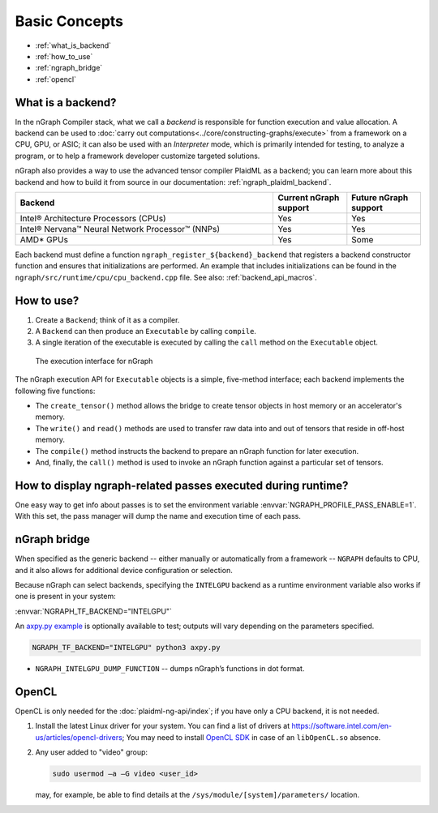 .. backends/overview.rst

Basic Concepts
##############

* :ref:`what_is_backend`
* :ref:`how_to_use`
* :ref:`ngraph_bridge`
* :ref:`opencl`

.. _what_is_backend:

What is a backend?
------------------

In the nGraph Compiler stack, what we call a *backend* is responsible for 
function execution and value allocation. A backend can be used to 
:doc:`carry out computations<../core/constructing-graphs/execute>` 
from a framework on a CPU, GPU, or ASIC; it can also be used with an 
*Interpreter* mode, which is primarily intended for testing, to analyze a 
program, or to help a framework developer customize targeted solutions. 

nGraph also provides a way to use the advanced tensor compiler PlaidML 
as a backend; you can learn more about this backend and how to build it 
from source in our documentation: :ref:`ngraph_plaidml_backend`.

.. csv-table::
   :header: "Backend", "Current nGraph support", "Future nGraph support"
   :widths: 35, 10, 10

   Intel® Architecture Processors (CPUs), Yes, Yes
   Intel® Nervana™ Neural Network Processor™ (NNPs), Yes, Yes
   AMD\* GPUs, Yes, Some


Each backend must define a function ``ngraph_register_${backend}_backend`` 
that registers a backend constructor function and ensures that 
initializations are performed. An example that includes initializations 
can be found in the ``ngraph/src/runtime/cpu/cpu_backend.cpp`` file. See 
also: :ref:`backend_api_macros`.


.. _how_to_use:

How to use?
-----------

#. Create a ``Backend``; think of it as a compiler. 
#. A ``Backend`` can then produce an ``Executable`` by calling ``compile``. 
#. A single iteration of the executable is executed by calling the ``call``
   method on the ``Executable`` object.

.. figure:: ../graphics/ExecutionInterfaceRunGraphs.png
   :width: 650px

   The execution interface for nGraph 

The nGraph execution API for ``Executable`` objects is a simple, five-method 
interface; each backend implements the following five functions:


* The ``create_tensor()`` method allows the bridge to create tensor objects 
  in host memory or an accelerator's memory.
* The ``write()`` and ``read()`` methods are used to transfer raw data into 
  and out of tensors that reside in off-host memory.
* The ``compile()`` method instructs the backend to prepare an nGraph function 
  for later execution.
* And, finally, the ``call()`` method is used to invoke an nGraph function 
  against a particular set of tensors.

How to display ngraph-related passes executed during runtime?
-------------------------------------------------------------

One easy way to get info about passes is to set the environment variable 
:envvar:`NGRAPH_PROFILE_PASS_ENABLE=1`. With this set, the pass manager 
will dump the name and execution time of each pass.


.. _ngraph_bridge:

nGraph bridge
-------------

When specified as the generic backend -- either manually or automatically 
from a framework --  ``NGRAPH`` defaults to CPU, and it also allows for 
additional device configuration or selection. 

Because nGraph can select backends, specifying the ``INTELGPU`` 
backend as a runtime environment variable also works if one is 
present in your system: 

:envvar:`NGRAPH_TF_BACKEND="INTELGPU"`

An `axpy.py example`_ is optionally available to test; outputs will vary 
depending on the parameters specified. 

.. code-block:: console

   NGRAPH_TF_BACKEND="INTELGPU" python3 axpy.py

* ``NGRAPH_INTELGPU_DUMP_FUNCTION`` -- dumps nGraph’s functions 
  in dot format.

.. _opencl: 

OpenCL
------

OpenCL is only needed for the :doc:`plaidml-ng-api/index`; if you have only 
a CPU backend, it is not needed.

#. Install the latest Linux driver for your system. You can find a list 
   of drivers at https://software.intel.com/en-us/articles/opencl-drivers;
   You may need to install `OpenCL SDK`_ in case of an ``libOpenCL.so`` absence.

#. Any user added to "video" group:

   .. code-block:: console

      sudo usermod –a –G video <user_id>

   may, for example, be able to find details at the ``/sys/module/[system]/parameters/`` 
   location.

.. _axpy.py example: https://github.com/tensorflow/ngraph-bridge/blob/master/examples/axpy.py
.. _OpenCL SDK: https://software.intel.com/en-us/opencl-sdk
